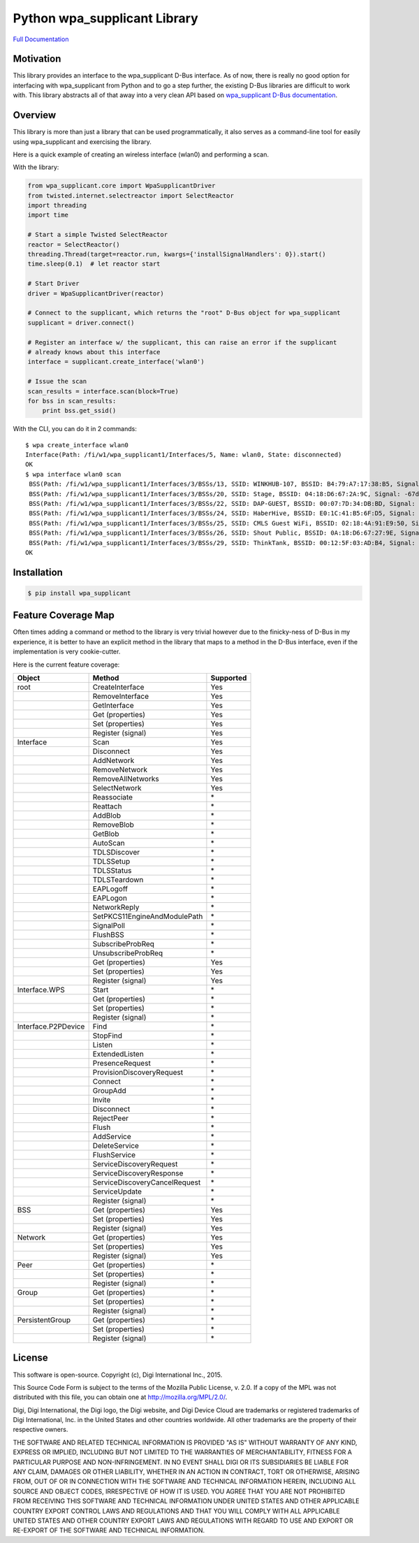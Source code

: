 Python wpa\_supplicant Library
==============================

`Full
Documentation <http://digidotcom.github.io/python-wpa-supplicant/>`__

Motivation
----------

This library provides an interface to the wpa\_supplicant D-Bus
interface. As of now, there is really no good option for interfacing
with wpa\_supplicant from Python and to go a step further, the existing
D-Bus libraries are difficult to work with. This library abstracts all
of that away into a very clean API based on `wpa\_supplicant D-Bus
documentation <http://w1.fi/wpa_supplicant/devel/dbus.html>`__.

Overview
--------

This library is more than just a library that can be used
programmatically, it also serves as a command-line tool for easily using
wpa\_supplicant and exercising the library.

Here is a quick example of creating an wireless interface (wlan0) and
performing a scan.

With the library:

.. code:: py

    from wpa_supplicant.core import WpaSupplicantDriver
    from twisted.internet.selectreactor import SelectReactor
    import threading
    import time

    # Start a simple Twisted SelectReactor
    reactor = SelectReactor()
    threading.Thread(target=reactor.run, kwargs={'installSignalHandlers': 0}).start()
    time.sleep(0.1)  # let reactor start

    # Start Driver
    driver = WpaSupplicantDriver(reactor)

    # Connect to the supplicant, which returns the "root" D-Bus object for wpa_supplicant
    supplicant = driver.connect()

    # Register an interface w/ the supplicant, this can raise an error if the supplicant
    # already knows about this interface
    interface = supplicant.create_interface('wlan0')

    # Issue the scan
    scan_results = interface.scan(block=True)
    for bss in scan_results:
        print bss.get_ssid()

With the CLI, you can do it in 2 commands:

::

    $ wpa create_interface wlan0
    Interface(Path: /fi/w1/wpa_supplicant1/Interfaces/5, Name: wlan0, State: disconnected)
    OK
    $ wpa interface wlan0 scan
     BSS(Path: /fi/w1/wpa_supplicant1/Interfaces/3/BSSs/13, SSID: WINKHUB-107, BSSID: B4:79:A7:17:38:B5, Signal: -75dBm),
     BSS(Path: /fi/w1/wpa_supplicant1/Interfaces/3/BSSs/20, SSID: Stage, BSSID: 04:18:D6:67:2A:9C, Signal: -67dBm),
     BSS(Path: /fi/w1/wpa_supplicant1/Interfaces/3/BSSs/22, SSID: DAP-GUEST, BSSID: 00:07:7D:34:DB:BD, Signal: -73dBm),
     BSS(Path: /fi/w1/wpa_supplicant1/Interfaces/3/BSSs/24, SSID: HaberHive, BSSID: E0:1C:41:B5:6F:D5, Signal: -71dBm),
     BSS(Path: /fi/w1/wpa_supplicant1/Interfaces/3/BSSs/25, SSID: CMLS Guest WiFi, BSSID: 02:18:4A:91:E9:50, Signal: -79dBm),
     BSS(Path: /fi/w1/wpa_supplicant1/Interfaces/3/BSSs/26, SSID: Shout Public, BSSID: 0A:18:D6:67:27:9E, Signal: -77dBm),
     BSS(Path: /fi/w1/wpa_supplicant1/Interfaces/3/BSSs/29, SSID: ThinkTank, BSSID: 00:12:5F:03:AD:B4, Signal: -79dBm)]
    OK

Installation
------------

.. code:: sh

    $ pip install wpa_supplicant

Feature Coverage Map
--------------------

Often times adding a command or method to the library is very trivial
however due to the finicky-ness of D-Bus in my experience, it is better
to have an explicit method in the library that maps to a method in the
D-Bus interface, even if the implementation is very cookie-cutter.

Here is the current feature coverage:

+-----------------------+---------------------------------+-------------+
| Object                | Method                          | Supported   |
+=======================+=================================+=============+
| root                  | CreateInterface                 | Yes         |
+-----------------------+---------------------------------+-------------+
|                       | RemoveInterface                 | Yes         |
+-----------------------+---------------------------------+-------------+
|                       | GetInterface                    | Yes         |
+-----------------------+---------------------------------+-------------+
|                       | Get (properties)                | Yes         |
+-----------------------+---------------------------------+-------------+
|                       | Set (properties)                | Yes         |
+-----------------------+---------------------------------+-------------+
|                       | Register (signal)               | Yes         |
+-----------------------+---------------------------------+-------------+
| Interface             | Scan                            | Yes         |
+-----------------------+---------------------------------+-------------+
|                       | Disconnect                      | Yes         |
+-----------------------+---------------------------------+-------------+
|                       | AddNetwork                      | Yes         |
+-----------------------+---------------------------------+-------------+
|                       | RemoveNetwork                   | Yes         |
+-----------------------+---------------------------------+-------------+
|                       | RemoveAllNetworks               | Yes         |
+-----------------------+---------------------------------+-------------+
|                       | SelectNetwork                   | Yes         |
+-----------------------+---------------------------------+-------------+
|                       | Reassociate                     | \*          |
+-----------------------+---------------------------------+-------------+
|                       | Reattach                        | \*          |
+-----------------------+---------------------------------+-------------+
|                       | AddBlob                         | \*          |
+-----------------------+---------------------------------+-------------+
|                       | RemoveBlob                      | \*          |
+-----------------------+---------------------------------+-------------+
|                       | GetBlob                         | \*          |
+-----------------------+---------------------------------+-------------+
|                       | AutoScan                        | \*          |
+-----------------------+---------------------------------+-------------+
|                       | TDLSDiscover                    | \*          |
+-----------------------+---------------------------------+-------------+
|                       | TDLSSetup                       | \*          |
+-----------------------+---------------------------------+-------------+
|                       | TDLSStatus                      | \*          |
+-----------------------+---------------------------------+-------------+
|                       | TDLSTeardown                    | \*          |
+-----------------------+---------------------------------+-------------+
|                       | EAPLogoff                       | \*          |
+-----------------------+---------------------------------+-------------+
|                       | EAPLogon                        | \*          |
+-----------------------+---------------------------------+-------------+
|                       | NetworkReply                    | \*          |
+-----------------------+---------------------------------+-------------+
|                       | SetPKCS11EngineAndModulePath    | \*          |
+-----------------------+---------------------------------+-------------+
|                       | SignalPoll                      | \*          |
+-----------------------+---------------------------------+-------------+
|                       | FlushBSS                        | \*          |
+-----------------------+---------------------------------+-------------+
|                       | SubscribeProbReq                | \*          |
+-----------------------+---------------------------------+-------------+
|                       | UnsubscribeProbReq              | \*          |
+-----------------------+---------------------------------+-------------+
|                       | Get (properties)                | Yes         |
+-----------------------+---------------------------------+-------------+
|                       | Set (properties)                | Yes         |
+-----------------------+---------------------------------+-------------+
|                       | Register (signal)               | Yes         |
+-----------------------+---------------------------------+-------------+
| Interface.WPS         | Start                           | \*          |
+-----------------------+---------------------------------+-------------+
|                       | Get (properties)                | \*          |
+-----------------------+---------------------------------+-------------+
|                       | Set (properties)                | \*          |
+-----------------------+---------------------------------+-------------+
|                       | Register (signal)               | \*          |
+-----------------------+---------------------------------+-------------+
| Interface.P2PDevice   | Find                            | \*          |
+-----------------------+---------------------------------+-------------+
|                       | StopFind                        | \*          |
+-----------------------+---------------------------------+-------------+
|                       | Listen                          | \*          |
+-----------------------+---------------------------------+-------------+
|                       | ExtendedListen                  | \*          |
+-----------------------+---------------------------------+-------------+
|                       | PresenceRequest                 | \*          |
+-----------------------+---------------------------------+-------------+
|                       | ProvisionDiscoveryRequest       | \*          |
+-----------------------+---------------------------------+-------------+
|                       | Connect                         | \*          |
+-----------------------+---------------------------------+-------------+
|                       | GroupAdd                        | \*          |
+-----------------------+---------------------------------+-------------+
|                       | Invite                          | \*          |
+-----------------------+---------------------------------+-------------+
|                       | Disconnect                      | \*          |
+-----------------------+---------------------------------+-------------+
|                       | RejectPeer                      | \*          |
+-----------------------+---------------------------------+-------------+
|                       | Flush                           | \*          |
+-----------------------+---------------------------------+-------------+
|                       | AddService                      | \*          |
+-----------------------+---------------------------------+-------------+
|                       | DeleteService                   | \*          |
+-----------------------+---------------------------------+-------------+
|                       | FlushService                    | \*          |
+-----------------------+---------------------------------+-------------+
|                       | ServiceDiscoveryRequest         | \*          |
+-----------------------+---------------------------------+-------------+
|                       | ServiceDiscoveryResponse        | \*          |
+-----------------------+---------------------------------+-------------+
|                       | ServiceDiscoveryCancelRequest   | \*          |
+-----------------------+---------------------------------+-------------+
|                       | ServiceUpdate                   | \*          |
+-----------------------+---------------------------------+-------------+
|                       | Register (signal)               | \*          |
+-----------------------+---------------------------------+-------------+
| BSS                   | Get (properties)                | Yes         |
+-----------------------+---------------------------------+-------------+
|                       | Set (properties)                | Yes         |
+-----------------------+---------------------------------+-------------+
|                       | Register (signal)               | Yes         |
+-----------------------+---------------------------------+-------------+
| Network               | Get (properties)                | Yes         |
+-----------------------+---------------------------------+-------------+
|                       | Set (properties)                | Yes         |
+-----------------------+---------------------------------+-------------+
|                       | Register (signal)               | Yes         |
+-----------------------+---------------------------------+-------------+
| Peer                  | Get (properties)                | \*          |
+-----------------------+---------------------------------+-------------+
|                       | Set (properties)                | \*          |
+-----------------------+---------------------------------+-------------+
|                       | Register (signal)               | \*          |
+-----------------------+---------------------------------+-------------+
| Group                 | Get (properties)                | \*          |
+-----------------------+---------------------------------+-------------+
|                       | Set (properties)                | \*          |
+-----------------------+---------------------------------+-------------+
|                       | Register (signal)               | \*          |
+-----------------------+---------------------------------+-------------+
| PersistentGroup       | Get (properties)                | \*          |
+-----------------------+---------------------------------+-------------+
|                       | Set (properties)                | \*          |
+-----------------------+---------------------------------+-------------+
|                       | Register (signal)               | \*          |
+-----------------------+---------------------------------+-------------+

License
-------

This software is open-source. Copyright (c), Digi International Inc.,
2015.

This Source Code Form is subject to the terms of the Mozilla Public
License, v. 2.0. If a copy of the MPL was not distributed with this
file, you can obtain one at http://mozilla.org/MPL/2.0/.

Digi, Digi International, the Digi logo, the Digi website, and Digi
Device Cloud are trademarks or registered trademarks of Digi
International, Inc. in the United States and other countries worldwide.
All other trademarks are the property of their respective owners.

THE SOFTWARE AND RELATED TECHNICAL INFORMATION IS PROVIDED "AS IS"
WITHOUT WARRANTY OF ANY KIND, EXPRESS OR IMPLIED, INCLUDING BUT NOT
LIMITED TO THE WARRANTIES OF MERCHANTABILITY, FITNESS FOR A PARTICULAR
PURPOSE AND NON-INFRINGEMENT. IN NO EVENT SHALL DIGI OR ITS SUBSIDIARIES
BE LIABLE FOR ANY CLAIM, DAMAGES OR OTHER LIABILITY, WHETHER IN AN
ACTION IN CONTRACT, TORT OR OTHERWISE, ARISING FROM, OUT OF OR IN
CONNECTION WITH THE SOFTWARE AND TECHNICAL INFORMATION HEREIN, INCLUDING
ALL SOURCE AND OBJECT CODES, IRRESPECTIVE OF HOW IT IS USED. YOU AGREE
THAT YOU ARE NOT PROHIBITED FROM RECEIVING THIS SOFTWARE AND TECHNICAL
INFORMATION UNDER UNITED STATES AND OTHER APPLICABLE COUNTRY EXPORT
CONTROL LAWS AND REGULATIONS AND THAT YOU WILL COMPLY WITH ALL
APPLICABLE UNITED STATES AND OTHER COUNTRY EXPORT LAWS AND REGULATIONS
WITH REGARD TO USE AND EXPORT OR RE-EXPORT OF THE SOFTWARE AND TECHNICAL
INFORMATION.

